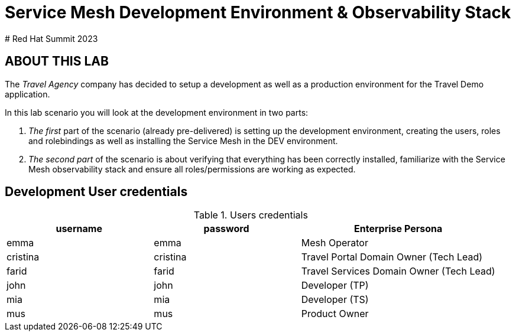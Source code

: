 # Service Mesh Development Environment & Observability Stack
# Red Hat Summit 2023

## ABOUT THIS LAB

The _Travel Agency_ company has decided to setup a development as well as a production environment for the Travel Demo application.

In this lab scenario you will look at the development environment in two parts:

1. _The first_ part of the scenario (already pre-delivered) is setting up the development environment, creating the users, roles and rolebindings as well as installing the Service Mesh in the DEV environment.
2. _The second part_ of the scenario is about verifying that everything has been correctly installed, familiarize with the Service Mesh observability stack and ensure all roles/permissions are working as expected.

== Development User credentials
[cols="3,3,4"]
.Users credentials
|===
|username |password |Enterprise Persona

| emma | emma | Mesh Operator

| cristina | cristina | Travel Portal Domain Owner (Tech Lead)

| farid | farid | Travel Services Domain Owner (Tech Lead)

| john | john | Developer (TP)

| mia | mia | Developer (TS)

| mus | mus | Product Owner